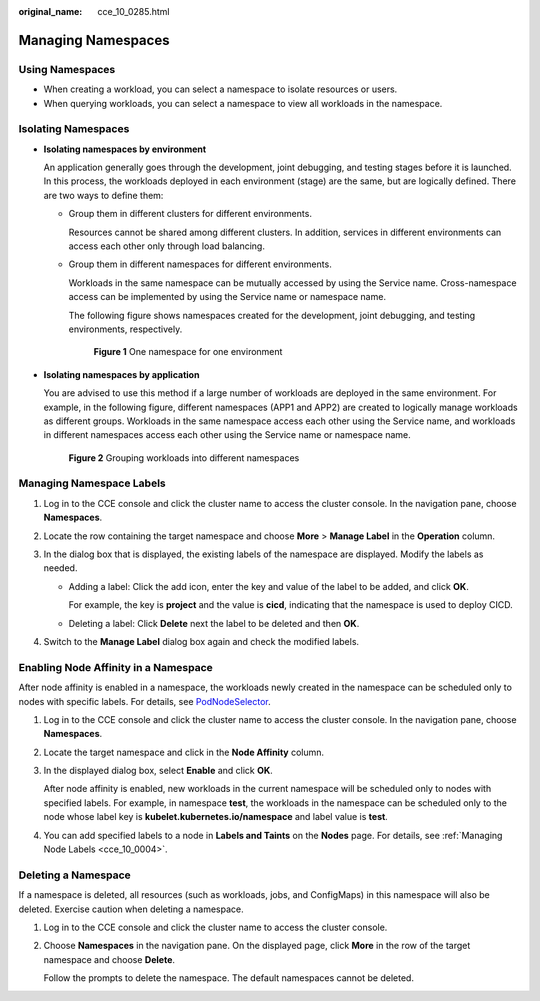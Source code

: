 :original_name: cce_10_0285.html

.. _cce_10_0285:

Managing Namespaces
===================

Using Namespaces
----------------

-  When creating a workload, you can select a namespace to isolate resources or users.
-  When querying workloads, you can select a namespace to view all workloads in the namespace.

Isolating Namespaces
--------------------

-  **Isolating namespaces by environment**

   An application generally goes through the development, joint debugging, and testing stages before it is launched. In this process, the workloads deployed in each environment (stage) are the same, but are logically defined. There are two ways to define them:

   -  Group them in different clusters for different environments.

      Resources cannot be shared among different clusters. In addition, services in different environments can access each other only through load balancing.

   -  Group them in different namespaces for different environments.

      Workloads in the same namespace can be mutually accessed by using the Service name. Cross-namespace access can be implemented by using the Service name or namespace name.

      The following figure shows namespaces created for the development, joint debugging, and testing environments, respectively.


      .. figure:: /_static/images/en-us_image_0000002065638502.png
         :alt: **Figure 1** One namespace for one environment

         **Figure 1** One namespace for one environment

-  **Isolating namespaces by application**

   You are advised to use this method if a large number of workloads are deployed in the same environment. For example, in the following figure, different namespaces (APP1 and APP2) are created to logically manage workloads as different groups. Workloads in the same namespace access each other using the Service name, and workloads in different namespaces access each other using the Service name or namespace name.


   .. figure:: /_static/images/en-us_image_0000002065480162.png
      :alt: **Figure 2** Grouping workloads into different namespaces

      **Figure 2** Grouping workloads into different namespaces

Managing Namespace Labels
-------------------------

#. Log in to the CCE console and click the cluster name to access the cluster console. In the navigation pane, choose **Namespaces**.
#. Locate the row containing the target namespace and choose **More** > **Manage Label** in the **Operation** column.
#. In the dialog box that is displayed, the existing labels of the namespace are displayed. Modify the labels as needed.

   -  Adding a label: Click the add icon, enter the key and value of the label to be added, and click **OK**.

      For example, the key is **project** and the value is **cicd**, indicating that the namespace is used to deploy CICD.

   -  Deleting a label: Click **Delete** next the label to be deleted and then **OK**.

#. Switch to the **Manage Label** dialog box again and check the modified labels.

Enabling Node Affinity in a Namespace
-------------------------------------

After node affinity is enabled in a namespace, the workloads newly created in the namespace can be scheduled only to nodes with specific labels. For details, see `PodNodeSelector <https://kubernetes.io/docs/reference/access-authn-authz/admission-controllers/#podnodeselector>`__.

#. Log in to the CCE console and click the cluster name to access the cluster console. In the navigation pane, choose **Namespaces**.

#. Locate the target namespace and click |image1| in the **Node Affinity** column.

#. In the displayed dialog box, select **Enable** and click **OK**.

   After node affinity is enabled, new workloads in the current namespace will be scheduled only to nodes with specified labels. For example, in namespace **test**, the workloads in the namespace can be scheduled only to the node whose label key is **kubelet.kubernetes.io/namespace** and label value is **test**.

#. You can add specified labels to a node in **Labels and Taints** on the **Nodes** page. For details, see :ref:`Managing Node Labels <cce_10_0004>`.

Deleting a Namespace
--------------------

If a namespace is deleted, all resources (such as workloads, jobs, and ConfigMaps) in this namespace will also be deleted. Exercise caution when deleting a namespace.

#. Log in to the CCE console and click the cluster name to access the cluster console.

#. Choose **Namespaces** in the navigation pane. On the displayed page, click **More** in the row of the target namespace and choose **Delete**.

   Follow the prompts to delete the namespace. The default namespaces cannot be deleted.

.. |image1| image:: /_static/images/en-us_image_0000002101597069.png

